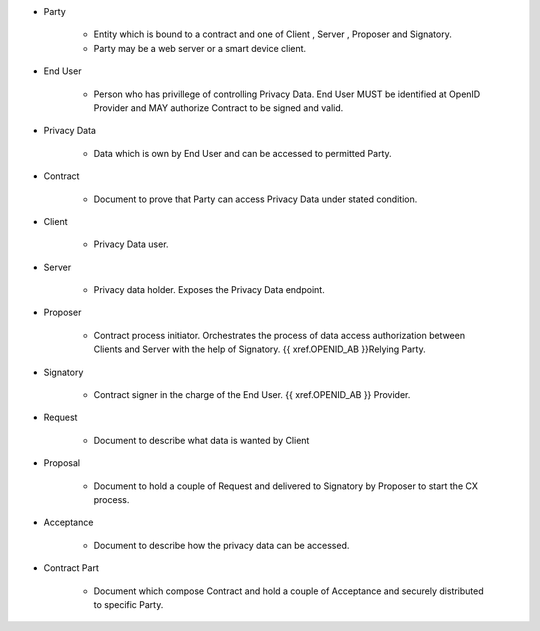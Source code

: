* Party 

    * Entity which is bound to a contract and one of Client , Server , Proposer and Signatory. 
    * Party may be a web server or a smart device client.

* End User

    * Person who has privillege of controlling Privacy Data. End User MUST be identified at OpenID Provider and MAY authorize Contract to be signed and valid.

* Privacy Data

    * Data  which is own by End User and  can be accessed to permitted Party.

* Contract

    * Document to prove that Party can access Privacy Data under stated condition.

* Client

    * Privacy Data user.

* Server

    * Privacy data holder.  Exposes the Privacy Data endpoint.

* Proposer

    * Contract process initiator. Orchestrates the process of data access authorization between Clients and Server with the help of Signatory. {{ xref.OPENID_AB }}Relying Party.

* Signatory

    * Contract signer in the charge of the End User. {{ xref.OPENID_AB }} Provider.

* Request

    * Document to describe what data is wanted by Client

* Proposal
 
    * Document to hold a couple of Request and delivered to Signatory by Proposer to start the CX process.

* Acceptance
 
    * Document to describe how the privacy data can be accessed.

* Contract Part
 
    * Document which compose Contract and hold a couple of Acceptance and securely distributed to specific Party.

